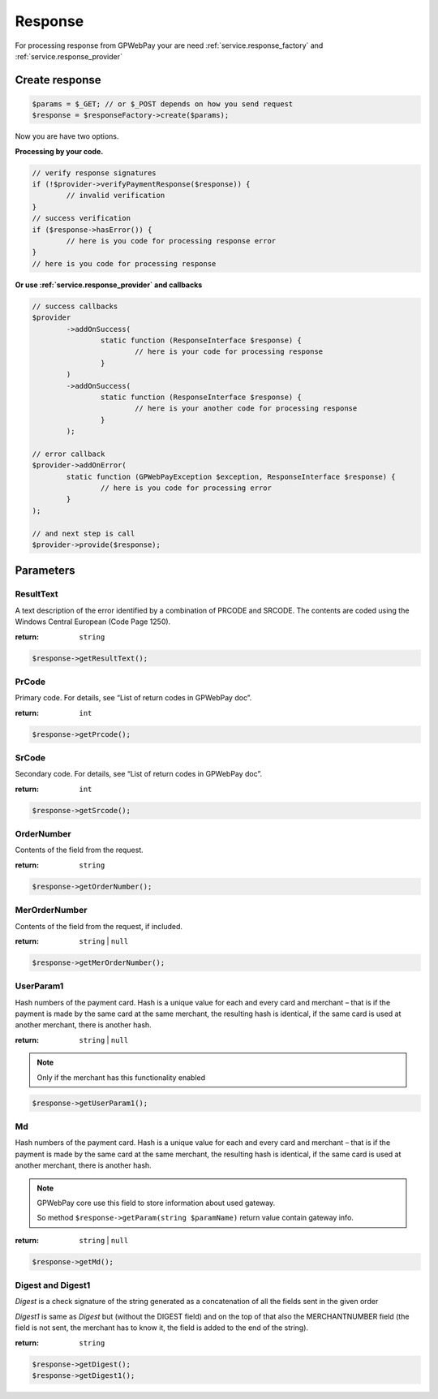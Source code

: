 .. _response:

========
Response
========

For processing response from GPWebPay your are need :ref:`service.response_factory` and :ref:`service.response_provider`

.. _response.create:

Create response
###############

.. code-block:: php

	$params = $_GET; // or $_POST depends on how you send request
	$response = $responseFactory->create($params);

Now you are have two options.

.. _response.manual:

**Processing by your code.**

.. code-block:: php

	// verify response signatures
	if (!$provider->verifyPaymentResponse($response)) {
		// invalid verification
	}
	// success verification
	if ($response->hasError()) {
		// here is you code for processing response error
	}
	// here is you code for processing response


**Or use :ref:`service.response_provider` and callbacks**

.. code-block:: php

	// success callbacks
	$provider
		->addOnSuccess(
			static function (ResponseInterface $response) {
				// here is your code for processing response
			}
		)
		->addOnSuccess(
			static function (ResponseInterface $response) {
				// here is your another code for processing response
			}
		);

	// error callback
	$provider->addOnError(
		static function (GPWebPayException $exception, ResponseInterface $response) {
			// here is you code for processing error
		}
	);

	// and next step is call
	$provider->provide($response);


.. _response.params:

Parameters
##########

.. _response.params.resultText:

ResultText
----------

A text description of the error identified by a combination of PRCODE and SRCODE.
The contents are coded using the Windows Central European (Code Page 1250).

:return: ``string``

.. code-block:: php

	$response->getResultText();

.. _response.params.prcode:

PrCode
------

Primary code. For details, see “List of return codes in GPWebPay doc”.

:return: ``int``

.. code-block:: php

	$response->getPrcode();


.. _response.params.srcode:

SrCode
----------

Secondary code. For details, see “List of return codes in GPWebPay doc”.

:return: ``int``

.. code-block:: php

	$response->getSrcode();


.. _response.params.ordernumber:

OrderNumber
-----------

Contents of the field from the request.

:return: ``string``

.. code-block:: php

	$response->getOrderNumber();


.. _response.params.merordernumber:

MerOrderNumber
--------------

Contents of the field from the request, if included.

:return: ``string`` | ``null``

.. code-block:: php

	$response->getMerOrderNumber();


.. _response.params.userparam:

UserParam1
----------

Hash numbers of the payment card. Hash is a unique value for each and every card and merchant – that is if the payment is made by the same card at the same merchant, the resulting hash is identical, if the same card is used at another merchant, there is another hash.

:return: ``string`` | ``null``

.. note:: Only if the merchant has this functionality enabled

.. code-block:: php

	$response->getUserParam1();

.. _response.params.md:

Md
--

Hash numbers of the payment card. Hash is a unique value for each and every card and merchant – that is if the payment is made by the same card at the same merchant, the resulting hash is identical, if the same card is used at another merchant, there is another hash.

.. note:: GPWebPay core use this field to store information about used gateway.

	So method ``$response->getParam(string $paramName)`` return value contain gateway info.

:return: ``string`` | ``null``

.. code-block:: php

	$response->getMd();


.. _response.params.digest:

Digest and Digest1
------------------

*Digest* is a check signature of the string generated as a concatenation of all the fields sent in the given order

*Digest1* is same as *Digest* but (without the DIGEST field) and on the top of that also the MERCHANTNUMBER field (the field is not sent, the merchant has to know it, the field is added to the end of the string).

:return: ``string``

.. code-block:: php

	$response->getDigest();
	$response->getDigest1();
